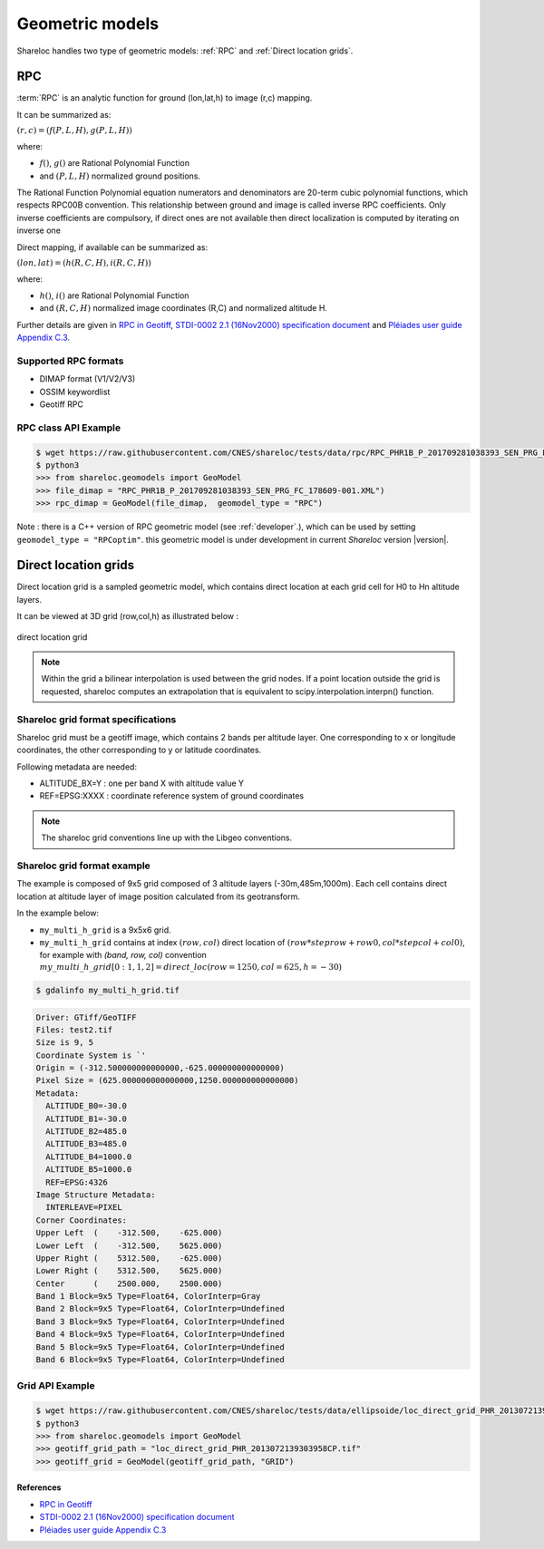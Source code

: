 .. _user_manual_geometric_models:


================
Geometric models
================

Shareloc handles two type of geometric models: :ref:`RPC` and :ref:`Direct location grids`.

RPC
===

:term:`RPC` is an analytic function for ground (lon,lat,h) to image (r,c) mapping.

It can be summarized as:

:math:`(r,c) = (f(P,L,H),g(P,L,H))`

where:

- :math:`f()`, :math:`g()` are Rational Polynomial Function
- and :math:`(P,L,H)` normalized ground positions.

The Rational Function Polynomial equation numerators and denominators are 20-term cubic polynomial functions, which respects RPC00B convention.
This relationship between ground and image is called inverse RPC coefficients.
Only inverse coefficients are compulsory, if direct ones are not available then direct localization is computed by iterating on inverse one
 
Direct mapping, if available  can be summarized as:

:math:`(lon,lat) = (h(R,C,H),i(R,C,H))`

where:

- :math:`h()`, :math:`i()` are Rational Polynomial Function
- and :math:`(R,C,H)` normalized image coordinates (R,C) and normalized altitude H.

Further details are given in `RPC in Geotiff`_, `STDI-0002 2.1 (16Nov2000) specification document`_ and `Pléiades user guide Appendix C.3`_.

Supported RPC formats
---------------------

* DIMAP format (V1/V2/V3)
* OSSIM keywordlist
* Geotiff RPC

RPC class API Example
----------------------

.. code-block:: console

    $ wget https://raw.githubusercontent.com/CNES/shareloc/tests/data/rpc/RPC_PHR1B_P_201709281038393_SEN_PRG_FC_178609-001.XML
    $ python3
    >>> from shareloc.geomodels import GeoModel
    >>> file_dimap = "RPC_PHR1B_P_201709281038393_SEN_PRG_FC_178609-001.XML")
    >>> rpc_dimap = GeoModel(file_dimap,  geomodel_type = "RPC")

Note : there is a C++ version of RPC geometric model (see :ref:`developer`.), which can be used by setting ``geomodel_type = "RPCoptim"``.
this geometric model is under development in current *Shareloc* version |version|.

Direct location grids
=====================

Direct location grid is a sampled geometric model, which contains direct location at each grid cell for H0 to Hn altitude layers.

It can be viewed at 3D grid (row,col,h) as illustrated below :

.. figure:: images/direct_loc_multi_h.png
    :align: center
    :alt: direct location grid
    :width: 60%

    direct location grid

.. note::
    Within the grid a bilinear interpolation is used between the grid nodes.
    If a point location outside the grid is requested, shareloc computes an extrapolation that is equivalent
    to scipy.interpolation.interpn() function.

Shareloc grid format specifications
-----------------------------------

Shareloc grid must be a geotiff image, which contains 2 bands per altitude layer. One corresponding to x or longitude coordinates, the other corresponding to y or latitude coordinates.

Following metadata are needed:

*  ALTITUDE_BX=Y : one per band X with altitude value Y
*  REF=EPSG:XXXX : coordinate reference system of ground coordinates

.. note::
    The shareloc grid conventions line up with the Libgeo conventions.

Shareloc grid format example
----------------------------


The example is composed of 9x5 grid composed of 3 altitude layers (-30m,485m,1000m). Each cell contains direct location at altitude layer of image position calculated from its geotransform.

In the example below:

- ``my_multi_h_grid`` is a 9x5x6 grid.
- ``my_multi_h_grid`` contains at index :math:`(row, col)` direct location of :math:`(row  * steprow + row0,  col * stepcol + col0)`, for example with `(band, row, col)` convention :math:`my\_multi\_h\_grid[0:1,1,2] = direct\_loc(row = 1250,col = 625,h = -30)`

.. code-block:: console

    $ gdalinfo my_multi_h_grid.tif

.. code-block:: console

    Driver: GTiff/GeoTIFF
    Files: test2.tif
    Size is 9, 5
    Coordinate System is `'
    Origin = (-312.500000000000000,-625.000000000000000)
    Pixel Size = (625.000000000000000,1250.000000000000000)
    Metadata:
      ALTITUDE_B0=-30.0
      ALTITUDE_B1=-30.0
      ALTITUDE_B2=485.0
      ALTITUDE_B3=485.0
      ALTITUDE_B4=1000.0
      ALTITUDE_B5=1000.0
      REF=EPSG:4326
    Image Structure Metadata:
      INTERLEAVE=PIXEL
    Corner Coordinates:
    Upper Left  (    -312.500,    -625.000)
    Lower Left  (    -312.500,    5625.000)
    Upper Right (    5312.500,    -625.000)
    Lower Right (    5312.500,    5625.000)
    Center      (    2500.000,    2500.000)
    Band 1 Block=9x5 Type=Float64, ColorInterp=Gray
    Band 2 Block=9x5 Type=Float64, ColorInterp=Undefined
    Band 3 Block=9x5 Type=Float64, ColorInterp=Undefined
    Band 4 Block=9x5 Type=Float64, ColorInterp=Undefined
    Band 5 Block=9x5 Type=Float64, ColorInterp=Undefined
    Band 6 Block=9x5 Type=Float64, ColorInterp=Undefined

Grid API Example
----------------

.. code-block:: console
    
    $ wget https://raw.githubusercontent.com/CNES/shareloc/tests/data/ellipsoide/loc_direct_grid_PHR_2013072139303958CP.tif
    $ python3
    >>> from shareloc.geomodels import GeoModel
    >>> geotiff_grid_path = "loc_direct_grid_PHR_2013072139303958CP.tif"
    >>> geotiff_grid = GeoModel(geotiff_grid_path, "GRID")

References
__________

- `RPC in Geotiff`_
- `STDI-0002 2.1 (16Nov2000) specification document`_
- `Pléiades user guide Appendix C.3`_

.. _`RPC in Geotiff`: http://geotiff.maptools.org/rpc_prop.html
.. _`STDI-0002 2.1 (16Nov2000) specification document`: http://geotiff.maptools.org/STDI-0002_v2.1.pdf
.. _`Pléiades user guide Appendix C.3`: https://content.satimagingcorp.com/media/pdf/User_Guide_Pleiades.pdf`